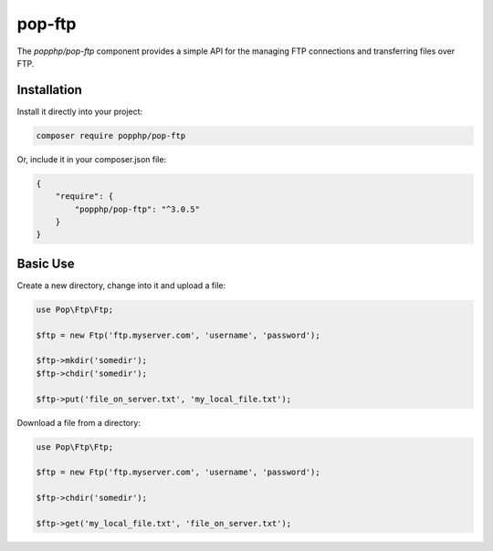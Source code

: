pop-ftp
=======

The `popphp/pop-ftp` component provides a simple API for the managing FTP connections and transferring files
over FTP.

Installation
------------

Install it directly into your project:

.. code-block:: bash

    composer require popphp/pop-ftp

Or, include it in your composer.json file:

.. code-block:: json

    {
        "require": {
            "popphp/pop-ftp": "^3.0.5"
        }
    }

Basic Use
---------

Create a new directory, change into it and upload a file:

.. code-block:: php

    use Pop\Ftp\Ftp;

    $ftp = new Ftp('ftp.myserver.com', 'username', 'password');

    $ftp->mkdir('somedir');
    $ftp->chdir('somedir');

    $ftp->put('file_on_server.txt', 'my_local_file.txt');

Download a file from a directory:

.. code-block:: php

    use Pop\Ftp\Ftp;

    $ftp = new Ftp('ftp.myserver.com', 'username', 'password');

    $ftp->chdir('somedir');

    $ftp->get('my_local_file.txt', 'file_on_server.txt');
